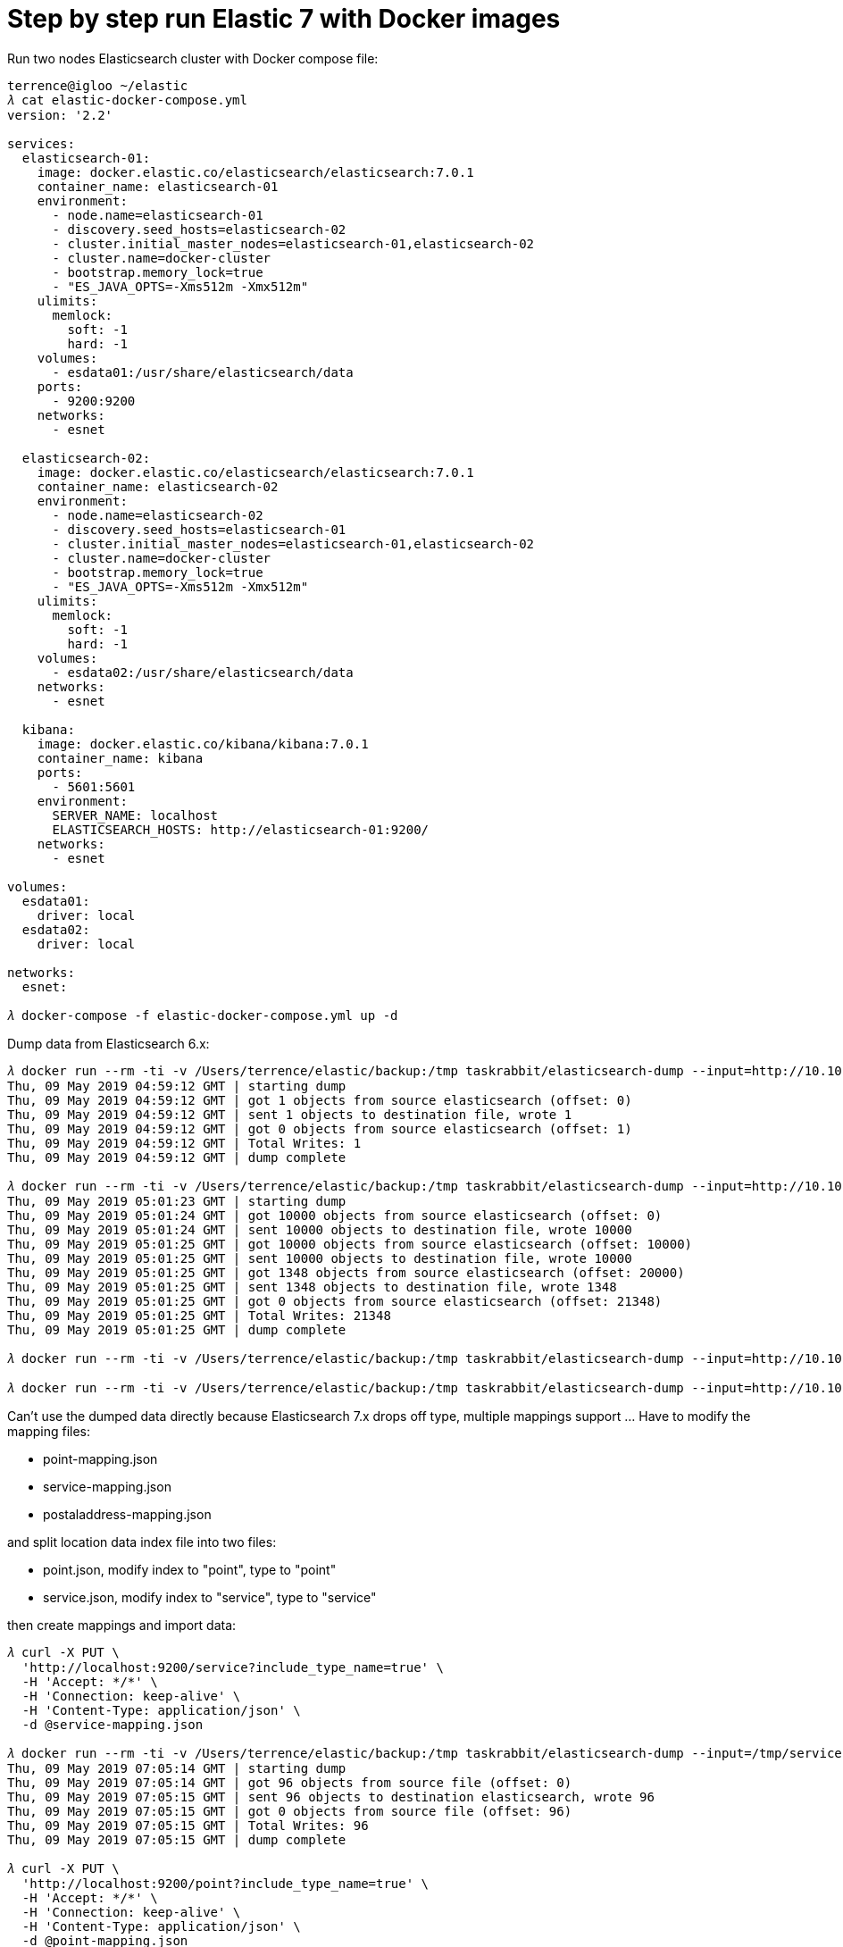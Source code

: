 Step by step run Elastic 7 with Docker images
=============================================

Run two nodes Elasticsearch cluster with Docker compose file:

[source.console]
----
terrence@igloo ~/elastic
𝜆 cat elastic-docker-compose.yml
version: '2.2'

services:
  elasticsearch-01:
    image: docker.elastic.co/elasticsearch/elasticsearch:7.0.1
    container_name: elasticsearch-01
    environment:
      - node.name=elasticsearch-01
      - discovery.seed_hosts=elasticsearch-02
      - cluster.initial_master_nodes=elasticsearch-01,elasticsearch-02
      - cluster.name=docker-cluster
      - bootstrap.memory_lock=true
      - "ES_JAVA_OPTS=-Xms512m -Xmx512m"
    ulimits:
      memlock:
        soft: -1
        hard: -1
    volumes:
      - esdata01:/usr/share/elasticsearch/data
    ports:
      - 9200:9200
    networks:
      - esnet

  elasticsearch-02:
    image: docker.elastic.co/elasticsearch/elasticsearch:7.0.1
    container_name: elasticsearch-02
    environment:
      - node.name=elasticsearch-02
      - discovery.seed_hosts=elasticsearch-01
      - cluster.initial_master_nodes=elasticsearch-01,elasticsearch-02
      - cluster.name=docker-cluster
      - bootstrap.memory_lock=true
      - "ES_JAVA_OPTS=-Xms512m -Xmx512m"
    ulimits:
      memlock:
        soft: -1
        hard: -1
    volumes:
      - esdata02:/usr/share/elasticsearch/data
    networks:
      - esnet

  kibana:
    image: docker.elastic.co/kibana/kibana:7.0.1
    container_name: kibana
    ports:
      - 5601:5601
    environment:
      SERVER_NAME: localhost
      ELASTICSEARCH_HOSTS: http://elasticsearch-01:9200/
    networks:
      - esnet

volumes:
  esdata01:
    driver: local
  esdata02:
    driver: local

networks:
  esnet:

𝜆 docker-compose -f elastic-docker-compose.yml up -d  
----

Dump data from Elasticsearch 6.x:

[source.console]
----
𝜆 docker run --rm -ti -v /Users/terrence/elastic/backup:/tmp taskrabbit/elasticsearch-dump --input=http://10.101.36.117:9200/location --output=/tmp/location-mapping.json --type=mapping
Thu, 09 May 2019 04:59:12 GMT | starting dump
Thu, 09 May 2019 04:59:12 GMT | got 1 objects from source elasticsearch (offset: 0)
Thu, 09 May 2019 04:59:12 GMT | sent 1 objects to destination file, wrote 1
Thu, 09 May 2019 04:59:12 GMT | got 0 objects from source elasticsearch (offset: 1)
Thu, 09 May 2019 04:59:12 GMT | Total Writes: 1
Thu, 09 May 2019 04:59:12 GMT | dump complete

𝜆 docker run --rm -ti -v /Users/terrence/elastic/backup:/tmp taskrabbit/elasticsearch-dump --input=http://10.101.36.117:9200/location --output=/tmp/location.json --type=data --limit=10000
Thu, 09 May 2019 05:01:23 GMT | starting dump
Thu, 09 May 2019 05:01:24 GMT | got 10000 objects from source elasticsearch (offset: 0)
Thu, 09 May 2019 05:01:24 GMT | sent 10000 objects to destination file, wrote 10000
Thu, 09 May 2019 05:01:25 GMT | got 10000 objects from source elasticsearch (offset: 10000)
Thu, 09 May 2019 05:01:25 GMT | sent 10000 objects to destination file, wrote 10000
Thu, 09 May 2019 05:01:25 GMT | got 1348 objects from source elasticsearch (offset: 20000)
Thu, 09 May 2019 05:01:25 GMT | sent 1348 objects to destination file, wrote 1348
Thu, 09 May 2019 05:01:25 GMT | got 0 objects from source elasticsearch (offset: 21348)
Thu, 09 May 2019 05:01:25 GMT | Total Writes: 21348
Thu, 09 May 2019 05:01:25 GMT | dump complete

𝜆 docker run --rm -ti -v /Users/terrence/elastic/backup:/tmp taskrabbit/elasticsearch-dump --input=http://10.101.36.117:9200/postaladdress --output=/tmp/postaladdress-mapping.json --type=mapping

𝜆 docker run --rm -ti -v /Users/terrence/elastic/backup:/tmp taskrabbit/elasticsearch-dump --input=http://10.101.36.117:9200/postaladdress --output=/tmp/postaladdress.json --type=data --limit=10000
----

Can't use the dumped data directly because Elasticsearch 7.x drops off type, multiple mappings support ... Have to modify the mapping files:

- point-mapping.json
- service-mapping.json
- postaladdress-mapping.json

and split location data index file into two files:

- point.json, modify index to "point", type to "point"
- service.json, modify index to "service", type to "service"

then create mappings and import data:

[source.console]
----
𝜆 curl -X PUT \
  'http://localhost:9200/service?include_type_name=true' \
  -H 'Accept: */*' \
  -H 'Connection: keep-alive' \
  -H 'Content-Type: application/json' \
  -d @service-mapping.json

𝜆 docker run --rm -ti -v /Users/terrence/elastic/backup:/tmp taskrabbit/elasticsearch-dump --input=/tmp/service.json --output=http://10.101.36.117:9200/service --type=data --limit=10000
Thu, 09 May 2019 07:05:14 GMT | starting dump
Thu, 09 May 2019 07:05:14 GMT | got 96 objects from source file (offset: 0)
Thu, 09 May 2019 07:05:15 GMT | sent 96 objects to destination elasticsearch, wrote 96
Thu, 09 May 2019 07:05:15 GMT | got 0 objects from source file (offset: 96)
Thu, 09 May 2019 07:05:15 GMT | Total Writes: 96
Thu, 09 May 2019 07:05:15 GMT | dump complete

𝜆 curl -X PUT \
  'http://localhost:9200/point?include_type_name=true' \
  -H 'Accept: */*' \
  -H 'Connection: keep-alive' \
  -H 'Content-Type: application/json' \
  -d @point-mapping.json

𝜆 docker run --rm -ti -v /Users/terrence/elastic/backup:/tmp taskrabbit/elasticsearch-dump --input=/tmp/point.json --output=http://10.101.36.117:9200/point --type=data --limit=10000
Thu, 09 May 2019 07:06:57 GMT | starting dump
Thu, 09 May 2019 07:06:58 GMT | got 10000 objects from source file (offset: 0)
Thu, 09 May 2019 07:07:08 GMT | sent 10000 objects to destination elasticsearch, wrote 10000
Thu, 09 May 2019 07:07:09 GMT | got 10020 objects from source file (offset: 10000)
Thu, 09 May 2019 07:07:15 GMT | sent 10020 objects to destination elasticsearch, wrote 10020
Thu, 09 May 2019 07:07:16 GMT | got 1232 objects from source file (offset: 20020)
Thu, 09 May 2019 07:07:17 GMT | sent 1232 objects to destination elasticsearch, wrote 1232
Thu, 09 May 2019 07:07:17 GMT | got 0 objects from source file (offset: 21252)
Thu, 09 May 2019 07:07:17 GMT | Total Writes: 21252
Thu, 09 May 2019 07:07:17 GMT | dump complete

𝜆 curl -X PUT \
  'http://localhost:9200/postaladdress?include_type_name=true' \
  -H 'Accept: */*' \
  -H 'Connection: keep-alive' \
  -H 'Content-Type: application/json' \
  -d @postaladdress-mapping.json

𝜆 docker run --rm -ti -v /Users/terrence/elastic/backup:/tmp taskrabbit/elasticsearch-dump --input=/tmp/postaladdress.json --output=http://10.101.36.117:9200/postaladdress --type=data --limit=10000
----


References
----------


Copying
-------
Copyright © 2016 - Terrence Miao. Free use of this software is granted under the terms of the GNU General Public License version 3 (GPLv3).
